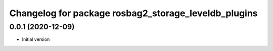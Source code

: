 ^^^^^^^^^^^^^^^^^^^^^^^^^^^^^^^^^^^^^^^^^^^^^^^^^^^^^
Changelog for package rosbag2_storage_leveldb_plugins
^^^^^^^^^^^^^^^^^^^^^^^^^^^^^^^^^^^^^^^^^^^^^^^^^^^^^

0.0.1 (2020-12-09)
------------------
* Initial version
